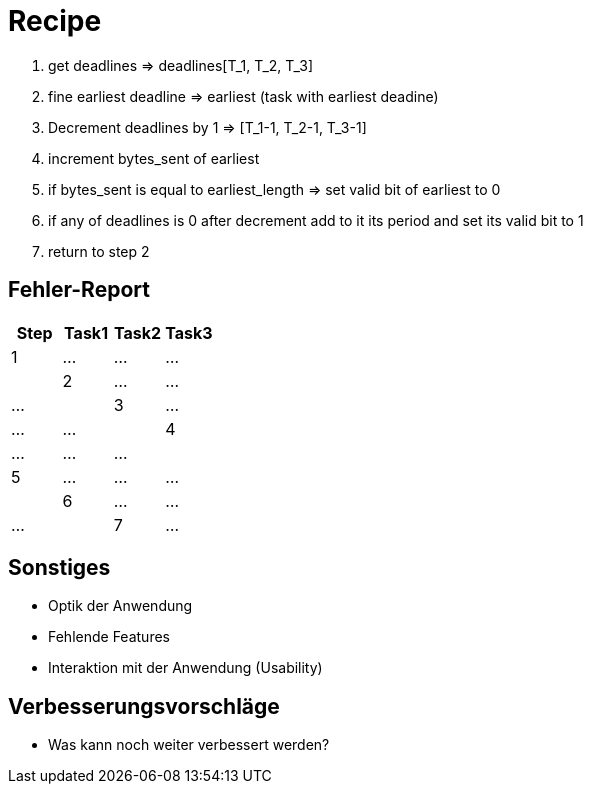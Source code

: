 = Recipe

1. get deadlines => deadlines[T_1, T_2, T_3]
2. fine earliest deadline => earliest (task with earliest deadine)
3. Decrement deadlines by 1 => [T_1-1, T_2-1, T_3-1]
4. increment bytes_sent of earliest
5. if bytes_sent is equal to earliest_length => set valid bit of earliest to 0
6. if any of deadlines is 0 after decrement add to it its period and set its valid bit to 1
7. return to step 2


== Fehler-Report
// See http://asciidoctor.org/docs/user-manual/#tables
[options="header"]
|===
|Step |Task1 |Task2 |Task3
|1 | … | … | … |
|2 | … | … | … |
|3 | … | … | … |
|4 | … | … | … |
|5 | … | … | … |
|6 | … | … | … |
|7 | … | … | … |
|===

== Sonstiges
* Optik der Anwendung
* Fehlende Features
* Interaktion mit der Anwendung (Usability)

== Verbesserungsvorschläge
* Was kann noch weiter verbessert werden?
